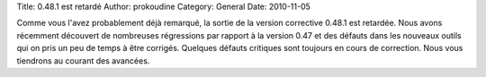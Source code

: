 Title: 0.48.1 est retardé
Author: prokoudine
Category: General
Date: 2010-11-05

Comme vous l'avez probablement déjà remarqué, la sortie de la
version corrective 0.48.1 est retardée. Nous avons récemment
découvert de nombreuses régressions par rapport à la version 0.47
et des défauts dans les nouveaux outils qui on pris un peu de temps
à être corrigés. Quelques défauts critiques sont toujours en cours
de correction. Nous vous tiendrons au courant des avancées.
